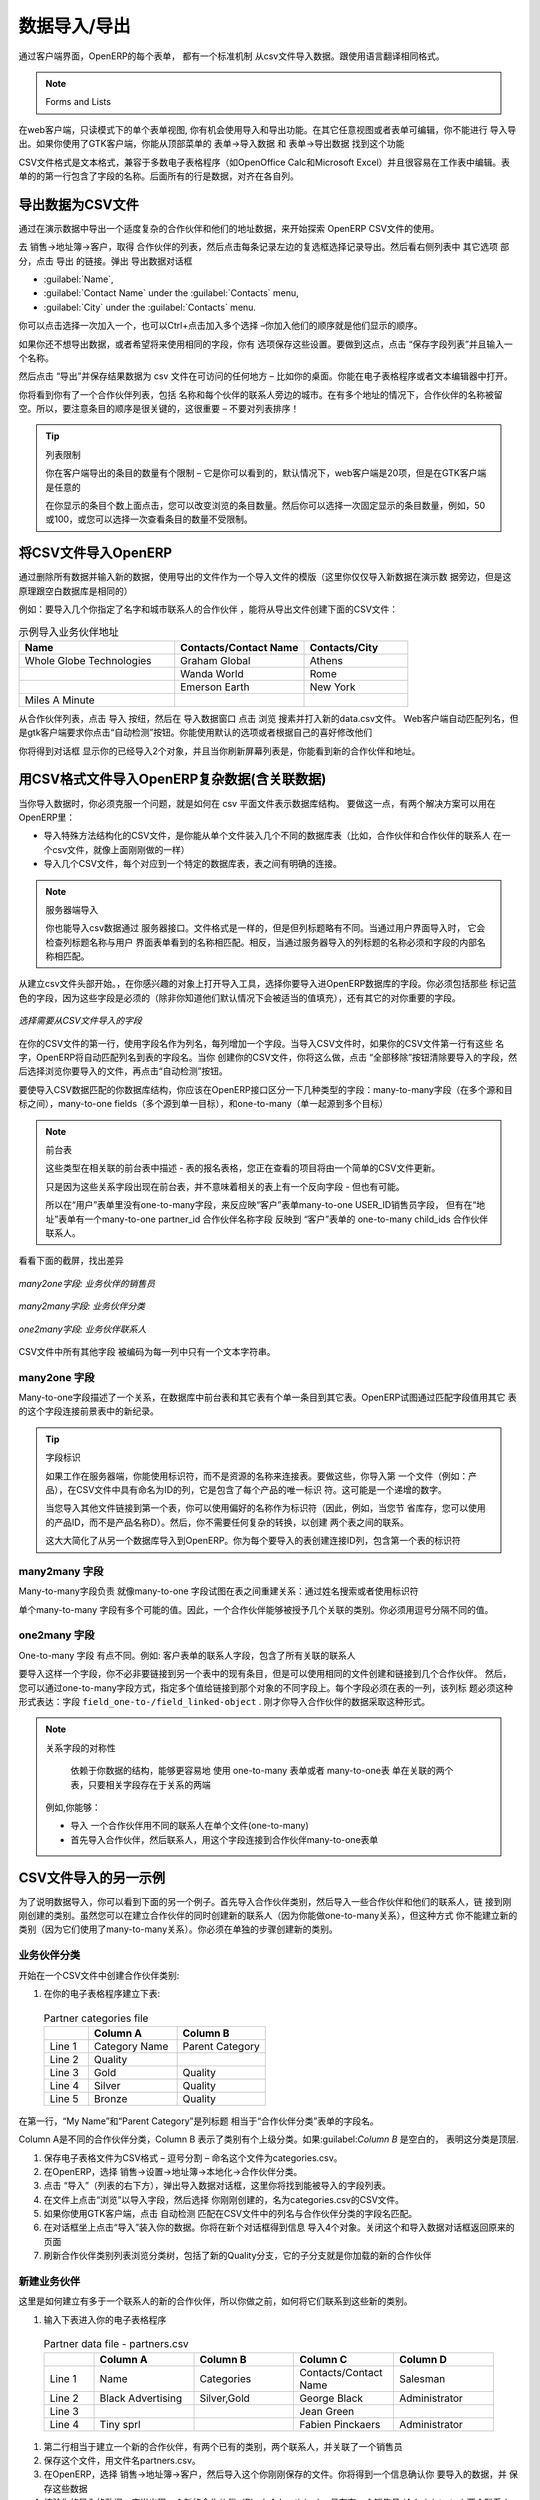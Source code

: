 .. i18n: .. index::
.. i18n:    pair: data; import
.. i18n:    pair: data; export
..

.. index::
   pair: data; import
   pair: data; export

.. i18n: Importing and Exporting Data
.. i18n: ============================
..

数据导入/导出
============================

.. i18n: Every form in OpenERP has a standard mechanism for importing data from a CSV file through the client user interface. 
.. i18n: That is the same format as used in the language translations.
..

通过客户端界面，OpenERP的每个表单， 都有一个标准机制 从csv文件导入数据。跟使用语言翻译相同格式。


.. i18n: .. note:: 表单和列表
.. i18n: 
.. i18n:    You have access to the Import and Export functions in the web client on a single form view in read-
.. i18n:    only mode – you cannot reach Import or Export in any other view or when the form is editable.
.. i18n:    If you are using the GTK client, you can find the functions from the top menu 
.. i18n:    :menuselection:`Form --> Import data...` and :menuselection:`Form --> Export data...`.
..

.. note:: Forms and Lists

在web客户端，只读模式下的单个表单视图, 你有机会使用导入和导出功能。在其它任意视图或者表单可编辑，你不能进行
导入导出。如果你使用了GTK客户端，你能从顶部菜单的 表单→导入数据  和 表单→导出数据 找到这个功能


.. i18n: The CSV file format is a text format compatible with most spreadsheet programs (such as OpenOffice
.. i18n: Calc and Microsoft Excel), and is easily editable as a worksheet. The first line contains the name of
.. i18n: the field in the form. All the subsequent lines are data, aligned in their respective columns.
..

CSV文件格式是文本格式，兼容于多数电子表格程序（如OpenOffice Calc和Microsoft Excel）并且很容易在工作表中编辑。表
单的的第一行包含了字段的名称。后面所有的行是数据，对齐在各自列。

.. i18n: .. index::
.. i18n:    pair: data; CSV export
..

.. index::
   pair: data; CSV export

.. i18n: Exporting OpenERP Data to CSV
.. i18n: -----------------------------
..

导出数据为CSV文件
-----------------------------

.. i18n: Start exploring OpenERP's use of the CSV format by exporting a modestly complex set of data,
.. i18n: the partners and partner addresses in the demonstration data.
..

通过在演示数据中导出一个适度复杂的合作伙伴和他们的地址数据，来开始探索 OpenERP  CSV文件的使用。

.. i18n: Go to :menuselection:`Sales --> Address Book --> Customers` for a list of partners, and select the records to export by clicking the checkbox on the left of each record. Then look for the :guilabel:`Other Options` section on the right of the list and click the :guilabel:`Export` link. This pops up the :guilabel:`Export Data` dialog box.
.. i18n: Select the following fields:
..

去 销售→地址簿→客户，取得 合作伙伴的列表，然后点击每条记录左边的复选框选择记录导出。然后看右侧列表中 其它选项
部分，点击 导出 的链接。弹出 导出数据对话框

.. i18n: * :guilabel:`Name`,
.. i18n: 
.. i18n: * :guilabel:`Contact Name` under the :guilabel:`Contacts` menu,
.. i18n: 
.. i18n: * :guilabel:`City` under the :guilabel:`Contacts` menu.
..

* :guilabel:`Name`,

* :guilabel:`Contact Name` under the :guilabel:`Contacts` menu,

* :guilabel:`City` under the :guilabel:`Contacts` menu.

.. i18n: You can either select and add them one at a time, or :kbd:`Ctrl-click` them and add
.. i18n: the multiple selection - the order in which you 
.. i18n: select them, is the order in which they will be displayed.
..

你可以点击选择一次加入一个，也可以Ctrl+点击加入多个选择 –你加入他们的顺序就是他们显示的顺序。

.. i18n: If you do not wish to export your data just yet, or would like to use the same fields for future exports,
.. i18n: you have the option to save these settings. To do that, click :guilabel:`Save List` and give your export a name.
..

如果你还不想导出数据，或者希望将来使用相同的字段，你有
选项保存这些设置。要做到这点，点击 “保存字段列表”并且输入一个名称。


.. i18n: Then click :guilabel:`Export` and save the resulting :file:`data.csv` file somewhere accessible - 
.. i18n: perhaps your desktop. You can open that file in a spreadsheet program or a text editor.
..

然后点击 “导出”并保存结果数据为  csv 文件在可访问的任何地方 – 比如你的桌面。你能在电子表格程序或者文本编辑器中打开。

.. i18n: You will see that you have a list of partners, with the name and city of each partner's contacts
.. i18n: alongside. In the couple of cases where there is more than one address, the partner name
.. i18n: is left out. So it is important to note that the order of entries is critical - do not sort
.. i18n: that list!
..

你将看到你有了一个合作伙伴列表，包括 名称和每个伙伴的联系人旁边的城市。在有多个地址的情况下，合作伙伴的名称被留
空。所以，要注意条目的顺序是很关键的，这很重要 – 不要对列表排序！

.. i18n: .. tip:: List Limits
.. i18n: 
.. i18n:    There is a limit to the number of items you can export in the clients - it is the number
.. i18n:    you can actually see, and that is 20 items by default in the web client, but is
.. i18n:    arbitrary in the GTK client.
.. i18n:    
.. i18n:    You can change the number of items viewed by clicking on the link which shows the count of the items.
.. i18n:    You can then make a selection of limiting it to a fixed number of items at a time, for example, 50 or 100,
.. i18n:    or you can choose to view unlimited number of items at a time.
..

.. tip:: 列表限制

   你在客户端导出的条目的数量有个限制 – 它是你可以看到的，默认情况下，web客户端是20项，但是在GTK客户端是任意的
   
   在你显示的条目个数上面点击，您可以改变浏览的条目数量。然后你可以选择一次固定显示的条目数量，例如，50或100，或您可以选择一次查看条目的数量不受限制。

.. i18n: .. index::
.. i18n:    pair: data; CSV import
..

.. index::
   pair: data; CSV import

.. i18n: Importing CSV Data to OpenERP
.. i18n: -----------------------------
..

将CSV文件导入OpenERP
-----------------------------

.. i18n: Use this export file as a template for an import file by deleting all of the data,
.. i18n: and using new data (here you will just import new data alongside the demonstration data,
.. i18n: but the principle is the same for a blank database).
..

通过删除所有数据并输入新的数据，使用导出的文件作为一个导入文件的模版（这里你仅仅导入新数据在演示数
据旁边，但是这原理跟空白数据库是相同的）

.. i18n: For example, to import partners with several contacts for which you specify a name and a city, you
.. i18n: would create the following CSV file from the export file:
..

例如：要导入几个你指定了名字和城市联系人的合作伙伴 ，能将从导出文件创建下面的CSV文件：

.. i18n: .. csv-table:: Example of importing partner address fields
.. i18n:    :header: "Name", "Contacts/Contact Name", "Contacts/City"
.. i18n:    :widths: 12,10,8
.. i18n: 
.. i18n:    "Whole Globe Technologies","Graham Global","Athens"
.. i18n:    "","Wanda World","Rome"
.. i18n:    "","Emerson Earth","New York"
.. i18n:    "Miles A Minute","",""
..

.. csv-table:: 示例导入业务伙伴地址
   :header: "Name", "Contacts/Contact Name", "Contacts/City"
   :widths: 12,10,8

   "Whole Globe Technologies","Graham Global","Athens"
   "","Wanda World","Rome"
   "","Emerson Earth","New York"
   "Miles A Minute","",""

.. i18n: From the list of partners, click the :guilabel:`Import` button, and then in the 
.. i18n: :guilabel:`Import Data` window click :guilabel:`Browse` to search for and import
.. i18n: the new :file:`data.csv` file. The web client automatically matches column names
.. i18n: but the GTK client requires that you click the :guilabel:`Auto detect` button.
.. i18n: You can use the default :guilabel:`Options` or change them according to preference.
.. i18n: Then click :guilabel:`Import`.
..

从合作伙伴列表，点击 导入 按纽，然后在 导入数据窗口 点击 浏览 搜素并打入新的data.csv文件。
Web客户端自动匹配列名，但是gtk客户端要求你点击“自动检测”按钮。你能使用默认的选项或者根据自己的喜好修改他们

.. i18n: You will get a dialog box showing that you have imported 2 objects, and you can
.. i18n: see the new partners and partner addresses when you refresh the list on-screen.
..

你将得到对话框 显示你的已经导入2个对象，并且当你刷新屏幕列表是，你能看到新的合作伙伴和地址。

.. i18n: .. index::
.. i18n:    pair: data; CSV structured
..

.. index::
   pair: data; CSV structured

.. i18n: The CSV Format for Complex Database Structures
.. i18n: ----------------------------------------------
..

用CSV格式文件导入OpenERP复杂数据(含关联数据)
----------------------------------------------

.. i18n: When you import data, you have to overcome the problem of representing a database structure in \
.. i18n: ``.csv``\  flat files. To do this, two solutions are possible in OpenERP:
..

当你导入数据时，你必须克服一个问题，就是如何在 csv 平面文件表示数据库结构。
要做这一点，有两个解决方案可以用在OpenERP里：


.. i18n: * importing a CSV file that has been structured in a particular way to enable you to load several
.. i18n:   different database tables from a single file (such as partners and partner contacts in one CSV
.. i18n:   file, as you have just done above),
.. i18n: 
.. i18n: * importing several CSV files, each corresponding to a specific database table, that have explicit
.. i18n:   links between the tables.
..

* 导入特殊方法结构化的CSV文件，是你能从单个文件装入几个不同的数据库表（比如，合作伙伴和合作伙伴的联系人
  在一个csv文件，就像上面刚刚做的一样）

* 导入几个CSV文件，每个对应到一个特定的数据库表，表之间有明确的连接。

.. i18n: .. note:: Server-side Importing
.. i18n: 
.. i18n:    You can also import CSV data through the server interface. The file format is the same, but
.. i18n:    column headings differ slightly. When importing through the user interface, it checks that the column
.. i18n:    heading names match the names seen in the forms on the user interface itself. 
.. i18n:    In contrast, when importing through the 
.. i18n:    server, the column heading names must match the internal names of the fields.
..

.. note:: 服务器端导入

   你也能导入csv数据通过 服务器接口。文件格式是一样的，但是但列标题略有不同。当通过用户界面导入时，
   它会检查列标题名称与用户
   界面表单看到的名称相匹配。相反，当通过服务器导入的列标题的名称必须和字段的内部名称相匹配。

.. i18n: Start by building the header of the CSV file. Open the import tool on the object that you are
.. i18n: interested in, and select the fields that you want to import into your OpenERP database. You must
.. i18n: include every field that is colored blue because those fields are required (unless you know that they
.. i18n: get filled by default with an appropriate value), and also any other field that is important to you.
..

从建立csv文件头部开始。，在你感兴趣的对象上打开导入工具，选择你要导入进OpenERP数据库的字段。你必须包括那些
标记蓝色的字段，因为这些字段是必须的（除非你知道他们默认情况下会被适当的值填充），还有其它的对你重要的字段。

.. i18n: .. figure::  images/csv_column_select.png
.. i18n:    :scale: 75
.. i18n:    :align: center
.. i18n: 
.. i18n:    *Selecting fields to import using a CSV file*
..

.. figure::  images/csv_column_select.png
   :scale: 75
   :align: center

   *选择需要从CSV文件导入的字段*

.. i18n: Use the field names as the column names in the first line of your CSV file, adding one field per
.. i18n: column. If your CSV file has these names in the first line, then when you import your CSV file,
.. i18n: OpenERP will automatically match the column name to the field name of the table. When you have
.. i18n: created your CSV file, you will do that by clicking the :guilabel:`Nothing` button to clear the
.. i18n: :guilabel:`Fields to Import`, then select your CSV file by browsing for a :guilabel:`File to
.. i18n: import`, and then clicking the :guilabel:`Auto Detect` button.
..

在你的CSV文件的第一行，使用字段名作为列名，每列增加一个字段。当导入CSV文件时，如果你的CSV文件第一行有这些
名字，OpenERP将自动匹配列名到表的字段名。当你
创建你的CSV文件，你将这么做，点击 “全部移除”按钮清除要导入的字段，然后选择浏览你要导入的文件，再点击“自动检测”按钮。

.. i18n: To import CSV data that matches your database structure, you should distinguish between the following types
.. i18n: of fields in the OpenERP interface:  *many-to-many*  fields (between multiple sources and
.. i18n: destinations),  *many-to-one*  fields (from multiple sources to a single destination), and
.. i18n: *one-to-many*  fields (from a single origin to multiple destinations).
..

要使导入CSV数据匹配的你数据库结构，你应该在OpenERP接口区分一下几种类型的字段：many-to-many字段（在多个源和目
标之间），many-to-one fields（多个源到单一目标），和one-to-many（单一起源到多个目标）

.. i18n: .. note:: Foreground Table
.. i18n: 
.. i18n:    Each of these types is described in relation to a foreground table –
.. i18n:    the table whose entry form you are viewing and whose entries would be updated by a simple CSV file.
.. i18n: 
.. i18n:    Just because one of these relation fields appears on the foreground table, does not mean that there
.. i18n:    is an inverse field on the related table – but there may be.
.. i18n: 
.. i18n:    So there is *no* one-to-many field in the User form to reflect the many-to-one :guilabel:`user_id` Salesman field in
.. i18n:    the Customer form,
.. i18n:    but there *is* a many-to-one :guilabel:`partner_id` Partner Name field in the Addresses form to reflect the one-to-many
.. i18n:    :guilabel:`child_ids` Partner Contacts field in the Customer form.
..

.. note:: 前台表

   这些类型在相关联的前台表中描述 - 表的报名表格，您正在查看的项目将由一个简单的CSV文件更新。

   只是因为这些关系字段出现在前台表，并不意味着相关的表上有一个反向字段 - 但也有可能。

   所以在“用户”表单里没有one-to-many字段，来反应映“客户”表单many-to-one  USER_ID销售员字段，
   但有在“地址”表单有一个many-to-one  
   partner_id 合作伙伴名称字段 反映到 “客户”表单的 one-to-many child_ids 合作伙伴联系人。

.. i18n: Have a look at the screenshots below to see the differences.
..

看看下面的截屏，找出差异

.. i18n: .. figure::  images/csv_many2one.png
.. i18n:    :scale: 75
.. i18n:    :align: center
.. i18n: 
.. i18n:    *A many-to-one field: a salesperson linked to a partner*
..

.. figure::  images/csv_many2one.png
   :scale: 75
   :align: center

   *many2one字段: 业务伙伴的销售员*

.. i18n: .. figure::  images/csv_many2many.png
.. i18n:    :scale: 75
.. i18n:    :align: center
.. i18n: 
.. i18n:    *A many-to-many field: partner categories*
..

.. figure::  images/csv_many2many.png
   :scale: 75
   :align: center

   *many2many字段: 业务伙伴分类*

.. i18n: .. figure::  images/csv_one2many.png
.. i18n:    :scale: 75
.. i18n:    :align: center
.. i18n: 
.. i18n:    *A one-to-many field: partner contacts*
..

.. figure::  images/csv_one2many.png
   :scale: 75
   :align: center

   *one2many字段: 业务伙伴联系人*

.. i18n: All of the other fields are coded in the CSV file as just one text string in each column.
..

CSV文件中所有其他字段 被编码为每一列中只有一个文本字符串。

.. i18n: .. index:: 
.. i18n:    pair: relation; field
..

.. index:: 
   pair: relation; field

.. i18n: Many-to-one Fields
.. i18n: ^^^^^^^^^^^^^^^^^^
..

many2one 字段
^^^^^^^^^^^^^^^^^^

.. i18n: Many-to-one fields represent a relationship between the foreground table and another table in the
.. i18n: database, where the foreground table has a single entry for the other table. OpenERP tries to link 
.. i18n: the new record in the foreground table with the field in the other table by matching the field values.
..

Many-to-one字段描述了一个关系，在数据库中前台表和其它表有个单一条目到其它表。OpenERP试图通过匹配字段值用其它
表的这个字段连接前景表中的新纪录。

.. i18n: .. tip:: Field Identifiers 
.. i18n: 
.. i18n:    If you are working on the server side, you can use identifiers rather than the names of resources
.. i18n:    to link tables. To do this, you import the
.. i18n:    first file (for example, Products) with a column named :guilabel:`id` in your CSV file that contains a
.. i18n:    unique identifier for each product. This could be an incrementing number.
.. i18n: 
.. i18n:    When you import other files which link to the first table, you can use the identifier in preference
.. i18n:    to the names (so, for example, when you are saving inventory you can use \ ``product:id`` \
.. i18n:    instead of the product name). 
.. i18n:    You then do not need any complex conversion to create links between the two tables.
.. i18n:    
.. i18n:    This considerably simplifies the importation of another database into OpenERP.
.. i18n:    You just create a linking ``id`` column for each table that you are importing
.. i18n:    that contains the identifier used in the first table.
..

.. tip:: 字段标识

   如果工作在服务器端，你能使用标识符，而不是资源的名称来连接表。要做这些，你导入第
   一个文件（例如：产品），在CSV文件中具有命名为ID的列，它是包含了每个产品的唯一标识
   符。这可能是一个递增的数字。

   当您导入其他文件链接到第一个表，你可以使用偏好的名称作为标识符（因此，例如，当您节
   省库存，您可以使用的产品ID，而不是产品名称D）。然后，你不需要任何复杂的转换，以创建
   两个表之间的联系。
   
   这大大简化了从另一个数据库导入到OpenERP。你为每个要导入的表创建连接ID列，包含第一个表的标识符

.. i18n: Many-to-many Fields
.. i18n: ^^^^^^^^^^^^^^^^^^^
..

many2many 字段
^^^^^^^^^^^^^^^^^^^

.. i18n: Many-to-many fields are handled just like many-to-one fields in trying to recreate the relationship
.. i18n: between tables: either by searching for names or by using identifiers.
..

Many-to-many字段负责 就像many-to-one 字段试图在表之间重建关系：通过姓名搜索或者使用标识符

.. i18n: There are several possible values in a single many-to-many field. Therefore a partner can be given
.. i18n: several associated categories. You must separate the different values with a comma.
..

单个many-to-many 字段有多个可能的值。因此，一个合作伙伴能够被授予几个关联的类别。你必须用逗号分隔不同的值。

.. i18n: One-to-many Fields
.. i18n: ^^^^^^^^^^^^^^^^^^
..

one2many 字段
^^^^^^^^^^^^^^^^^^

.. i18n: One-to-many fields are a bit different. Take as an example the :guilabel:`Partner Contacts` field in
.. i18n: the Customer form, which contains all of the linked contacts.
..

One-to-many 字段 有点不同。例如: 客户表单的联系人字段，包含了所有关联的联系人

.. i18n: To import such a field you do not have to link to an existing entry in another table, but can instead
.. i18n: create and link to several partner contacts using the same file. You can then specify several values
.. i18n: for different fields linked to that object by the one-to-many field. Each field must be put in a
.. i18n: column of the table, and the title of that column must be expressed in the form \ ``field_one-to-
.. i18n: many/field_linked-object`` \. The partner data you imported earlier took that form.
..

要导入这样一个字段，你不必非要链接到另一个表中的现有条目，但是可以使用相同的文件创建和链接到几个合作伙伴。
然后，您可以通过one-to-many字段方式，指定多个值给链接到那个对象的不同字段上。每个字段必须在表的一列，该列标
题必须这种形式表达：字段 \ ``field_one-to-/field_linked-object`` \. 刚才你导入合作伙伴的数据采取这种形式。



.. i18n: .. note::  Symmetry in Relation Fields
.. i18n: 
.. i18n: 	Depending on the structure of your data, it can be easier to use the one-to-many form or the
.. i18n: 	many-to-one form in relating two tables, so long as the relevant fields exist on both ends of the relationship.
.. i18n: 
.. i18n: 	For example, you can:
.. i18n: 
.. i18n: 	* import one partner with different contacts in a single file (one-to-many),
.. i18n: 
.. i18n: 	* import the partners first, and then the contacts with the field linking to the partner in a many-to-one form.
..

.. note::  关系字段的对称性

	依赖于你数据的结构，能够更容易地 使用 one-to-many 表单或者 many-to-one表
        单在关联的两个表，只要相关字段存在于关系的两端

       例如,你能够：

       * 导入 一个合作伙伴用不同的联系人在单个文件(one-to-many)
       * 首先导入合作伙伴，然后联系人，用这个字段连接到合作伙伴many-to-one表单


.. i18n: .. index::
.. i18n:    single: data; import example
..

.. index::
   single: data; import example

.. i18n: Another Example of a CSV Import File
.. i18n: ------------------------------------
..

CSV文件导入的另一示例
------------------------------------

.. i18n: To illustrate data importing, you can see another example below. First import partner
.. i18n: categories, and then import some partners and their contacts along with links to the categories
.. i18n: just created. Although you can create new contacts at the same time as creating partners (because
.. i18n: you can do this for *one-to-many* relations), you cannot create new categories this way (because they
.. i18n: use *many-to-many* relations). You must create new categories in a separate step.
..

为了说明数据导入，你可以看到下面的另一个例子。首先导入合作伙伴类别，然后导入一些合作伙伴和他们的联系人，链
接到刚刚创建的类别。虽然您可以在建立合作伙伴的同时创建新的联系人（因为你能做one-to-many关系），但这种方式
你不能建立新的类别（因为它们使用了many-to-many关系）。你必须在单独的步骤创建新的类别。

.. i18n: Partner Categories
.. i18n: ^^^^^^^^^^^^^^^^^^
.. i18n: Start by creating partner categories in a CSV file:
..

业务伙伴分类
^^^^^^^^^^^^^^^^^^
开始在一个CSV文件中创建合作伙伴类别:

.. i18n: #. Create the following table in your spreadsheet program:
..

#. 在你的电子表格程序建立下表:

.. i18n:    .. csv-table:: Partner categories file
.. i18n:       :header: "","Column A","Column B"
.. i18n:       :widths: 5,10,10
.. i18n: 
.. i18n:       "Line 1","Category Name","Parent Category"
.. i18n:       "Line 2","Quality",""
.. i18n:       "Line 3","Gold","Quality"
.. i18n:       "Line 4","Silver","Quality"
.. i18n:       "Line 5","Bronze","Quality"
.. i18n: 
.. i18n:    On the first line, :guilabel:`Category Name` and :guilabel:`Parent Category` are
.. i18n:    the column titles that correspond to field names in the :guilabel:`Partner
.. i18n:    category` form.
.. i18n: 
.. i18n:    :guilabel:`Column A` is for the different partner categories and :guilabel:`Column
.. i18n:    B` indicates if that category has a parent category. If :guilabel:`Column B` is
.. i18n:    blank, then the category sits at the top level.
..

   .. csv-table:: Partner categories file
      :header: "","Column A","Column B"
      :widths: 5,10,10

      "Line 1","Category Name","Parent Category"
      "Line 2","Quality",""
      "Line 3","Gold","Quality"
      "Line 4","Silver","Quality"
      "Line 5","Bronze","Quality"

在第一行，“My Name”和“Parent Category”是列标题  相当于“合作伙伴分类”表单的字段名。

Column A是不同的合作伙伴分类，Column B 表示了类别有个上级分类。如果:guilabel:`Column B` 是空白的，
表明这分类是顶层.

.. i18n: #. Save the spreadsheet file in CSV format – separated by commas – and name the file 
.. i18n:    \ ``categories.csv``\.
.. i18n: 
.. i18n: #. In OpenERP, select :menuselection:`Sales --> Configuration --> Address Book --> Localisation
.. i18n:    --> Partner Categories`.
.. i18n: 
.. i18n: #. Click :guilabel:`Import` (to the bottom right of the list) to bring up the :guilabel:`Import Data` dialog
.. i18n:    box, in which you will find the list of fields that can be imported.
.. i18n: 
.. i18n: #. Click :guilabel:`Browse...` on the :guilabel:`File to import` field and select the CSV file you
.. i18n:    just created, \ ``categories.csv`` \. If you are using GTK client, click :guilabel:`Auto Detect`
.. i18n:    to match the column names
.. i18n:    in the CSV file with the field names available in :guilabel:`Partner Categories`.
.. i18n: 
.. i18n: #. Click :guilabel:`Import` at the top-left of the dialog box to load your data. You should get
.. i18n:    the message \ ``Imported 4 objects``\  in a new dialog box. Close both this and the
.. i18n:    :guilabel:`Import Data` dialog box to return to the original page.
.. i18n: 
.. i18n: #. Refresh the :guilabel:`Partner Categories` list to view the tree of categories,
.. i18n:    including the new \ ``Quality`` \ branch and its child branches that you loaded.
..

#. 保存电子表格文件为CSV格式 – 逗号分割 – 命名这个文件为categories.csv。

#. 在OpenERP，选择 销售→设置→地址簿→本地化→合作伙伴分类。

#. 点击 “导入”（列表的右下方），弹出导入数据对话框，这里你将找到能被导入的字段列表。

#. 在文件上点击“浏览”以导入字段，然后选择 你刚刚创建的，名为categories.csv的CSV文件。

#. 如果你使用GTK客户端，点击 自动检测 匹配在CSV文件中的列名与合作伙伴分类的字段名匹配。

#. 在对话框坐上点击“导入”装入你的数据。你将在新个对话框得到信息 导入4个对象。关闭这个和导入数据对话框返回原来的页面

#. 刷新合作伙伴类别列表浏览分类树，包括了新的Quality分支，它的子分支就是你加载的新的合作伙伴


.. i18n: New Partners
.. i18n: ^^^^^^^^^^^^
..

新建业务伙伴
^^^^^^^^^^^^

.. i18n: Here is how to create new partners with more than one contact, as you did before, and how to link them to these new categories:
..

这里是如何建立有多于一个联系人的新的合作伙伴，所以你做之前，如何将它们联系到这些新的类别。

.. i18n: #. Enter the table below into your spreadsheet program.
..

#. 输入下表进入你的电子表格程序

.. i18n:    .. csv-table:: Partner data file - partners.csv
.. i18n:       :header: "","Column A","Column B","Column C","Column D"
.. i18n:       :widths: 5,10,10,10,10
.. i18n: 
.. i18n:       "Line 1","Name","Categories","Contacts/Contact Name","Salesman"
.. i18n:       "Line 2","Black Advertising","Silver,Gold","George Black","Administrator"
.. i18n:       "Line 3","","","Jean Green",""
.. i18n:       "Line 4","Tiny sprl","","Fabien Pinckaers","Administrator"
..

   .. csv-table:: Partner data file - partners.csv
      :header: "","Column A","Column B","Column C","Column D"
      :widths: 5,10,10,10,10

      "Line 1","Name","Categories","Contacts/Contact Name","Salesman"
      "Line 2","Black Advertising","Silver,Gold","George Black","Administrator"
      "Line 3","","","Jean Green",""
      "Line 4","Tiny sprl","","Fabien Pinckaers","Administrator"

.. i18n: #. The second line corresponds to the creation of a new partner, with two existing categories, that
.. i18n:    has two contacts and is linked to a salesman.
.. i18n: 
.. i18n: #. Save the file using the name \ ``partners.csv``\
.. i18n: 
.. i18n: #. In OpenERP, select :menuselection:`Sales --> Address Book --> Customers` then import the file that you have just
.. i18n:    saved. You will get a message confirming that you have imported and saved the data.
.. i18n: 
.. i18n: #. Verify that you have imported the data. A new partner should have appeared (``Black Advertising``),
.. i18n:    with a salesman (``Administrator``), two contacts (``George Black`` and ``Jean Green``) and two categories
.. i18n:    (``Silver`` and ``Gold``).
..

#. 第二行相当于建立一个新的合作伙伴，有两个已有的类别，两个联系人，并关联了一个销售员
#. 保存这个文件，用文件名partners.csv。
#. 在OpenERP，选择 销售→地址簿→客户，然后导入这个你刚刚保存的文件。你将得到一个信息确认你
   要导入的数据，并 保存这些数据
#. 校验你的导入的数据。应当出现一个新的合作伙伴（Black Advertising），具有有一个销售员
   (Administrator),两个联系人(George Black and Jean Green)以及两个类别(Silver and Gold)。


.. i18n: .. index::
.. i18n:    single: data, export in other forms
.. i18n:    
.. i18n: Exporting Data in Other Forms
.. i18n: -----------------------------
..

.. index::
   single: data, export in other forms
   
在其它表单导出数据
-----------------------------

.. i18n: OpenERP's generic export mechanism lets you easily export any of your data to any location on your
.. i18n: system. You are not restricted to what you can export, although you can restrict who can export that
.. i18n: data using the rights management facilities discussed above.
..

OpenERP的一般导出机制， 让你更方便导出你系统内的任意数据到任何位置。
你能不受限制地导出数据，虽然你可以使用上面讨论过的 权限管理措施来限制能导出数据的人。

.. i18n: You can use this to export your data into spreadsheets or into other systems, such as specialist
.. i18n: accounts packages. The export format is usually in the CSV format, but you can also connect directly
.. i18n: to Microsoft Excel using Microsoft's COM mechanism.
..

你能使用这个来导出你的数据到电子表格 或者进入其它系统，比如专门的财务软件包。
导出格式通常使用CSV格式，但你使用Microsoft 的COM机制，也能直接连接到Microsoft Excel。


.. i18n: .. tip:: Access to the Database
.. i18n: 
.. i18n: 	Developers can also use other techniques to automatically access the OpenERP database. The two
.. i18n: 	most useful are:
.. i18n: 
.. i18n: 	* using the XML-RPC web service,
.. i18n: 
.. i18n: 	* accessing the PostgreSQL database directly.
..

.. tip:: 访问数据库

	开发人员还可以使用其他技术来自动访问OpenERP数据库。两个最有用的是：

 	* 使用XML-RPC web service，

        * 直接访问PostgreSQL数据库。


.. i18n: .. tip:: Module Recorder
.. i18n: 
.. i18n: 	If you want to enter data into OpenERP manually, you should use the Module Recorder, described in
.. i18n: 	the first section of this chapter.
.. i18n: 
.. i18n: 	By doing that, you will generate a module that can easily be reused in different databases.
.. i18n: 	Then if there are problems with a database, you will be able to reinstall the data module you
.. i18n: 	generated with all of the entries and modifications you made for this system.
..

.. tip:: Module Recorder

	如果你要人工输入数据到OpenERP中，你将使用在本章的第一部分描述过的模块记录器。.

	通过这样做，你会生成一个可以很容易地在不同的数据库重用的模块。然后，如果有一个
        数据库的问题，你就能重新安装你生成的数据模块，包括你为这个系统所做的所有项目和修改。

.. i18n: .. Copyright © Open Object Press. All rights reserved.
..

.. Copyright © Open Object Press. All rights reserved.

.. i18n: .. You may take electronic copy of this publication and distribute it if you don't
.. i18n: .. change the content. You can also print a copy to be read by yourself only.
..

.. You may take electronic copy of this publication and distribute it if you don't
.. change the content. You can also print a copy to be read by yourself only.

.. i18n: .. We have contracts with different publishers in different countries to sell and
.. i18n: .. distribute paper or electronic based versions of this book (translated or not)
.. i18n: .. in bookstores. This helps to distribute and promote the OpenERP product. It
.. i18n: .. also helps us to create incentives to pay contributors and authors using author
.. i18n: .. rights of these sales.
..

.. We have contracts with different publishers in different countries to sell and
.. distribute paper or electronic based versions of this book (translated or not)
.. in bookstores. This helps to distribute and promote the OpenERP product. It
.. also helps us to create incentives to pay contributors and authors using author
.. rights of these sales.

.. i18n: .. Due to this, grants to translate, modify or sell this book are strictly
.. i18n: .. forbidden, unless Tiny SPRL (representing Open Object Press) gives you a
.. i18n: .. written authorisation for this.
..

.. Due to this, grants to translate, modify or sell this book are strictly
.. forbidden, unless Tiny SPRL (representing Open Object Press) gives you a
.. written authorisation for this.

.. i18n: .. Many of the designations used by manufacturers and suppliers to distinguish their
.. i18n: .. products are claimed as trademarks. Where those designations appear in this book,
.. i18n: .. and Open Object Press was aware of a trademark claim, the designations have been
.. i18n: .. printed in initial capitals.
..

.. Many of the designations used by manufacturers and suppliers to distinguish their
.. products are claimed as trademarks. Where those designations appear in this book,
.. and Open Object Press was aware of a trademark claim, the designations have been
.. printed in initial capitals.

.. i18n: .. While every precaution has been taken in the preparation of this book, the publisher
.. i18n: .. and the authors assume no responsibility for errors or omissions, or for damages
.. i18n: .. resulting from the use of the information contained herein.
..

.. While every precaution has been taken in the preparation of this book, the publisher
.. and the authors assume no responsibility for errors or omissions, or for damages
.. resulting from the use of the information contained herein.

.. i18n: .. Published by Open Object Press, Grand Rosière, Belgium
..

.. Published by Open Object Press, Grand Rosière, Belgium
